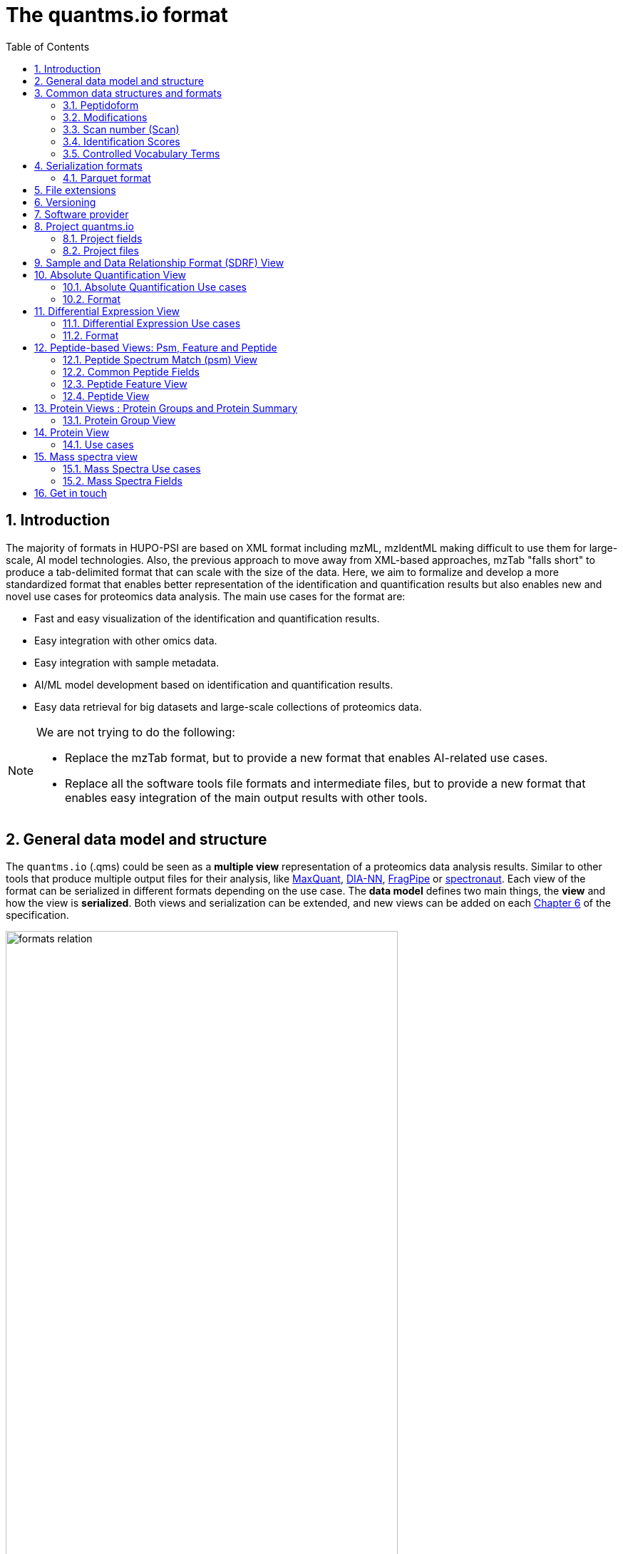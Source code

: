 = The quantms.io format
:sectnums:
:toc: left
:doctype: book
//only works on some backends, not HTML
:showcomments:
//use style like Section 1 when referencing within the document.
:xrefstyle: short
:figure-caption: Figure
:pdf-page-size: A4

//GitHub specific settings
ifdef::env-github[]
:tip-caption: :bulb:
:note-caption: :information_source:
:important-caption: :heavy_exclamation_mark:
:caution-caption: :fire:
:warning-caption: :warning:
endif::[]

[[introduction]]
== Introduction

The majority of formats in HUPO-PSI are based on XML format including mzML, mzIdentML making difficult to use them for large-scale, AI model technologies. Also, the previous approach to move away from XML-based approaches, mzTab "falls short" to produce a tab-delimited format that can scale with the size of the data. Here, we aim to formalize and develop a more standardized format that enables better representation of the identification and quantification results but also enables new and novel use cases for proteomics data analysis. The main use cases for the format are:

- Fast and easy visualization of the identification and quantification results.
- Easy integration with other omics data.
- Easy integration with sample metadata.
- AI/ML model development based on identification and quantification results.
- Easy data retrieval for big datasets and large-scale collections of proteomics data.

[NOTE]
====
We are not trying to do the following:

- Replace the mzTab format, but to provide a new format that enables AI-related use cases.
- Replace all the software tools file formats and intermediate files, but to provide a new format that enables easy integration of the main output results with other tools.
====

[[general-data-model]]
== General data model and structure

The `quantms.io` (.qms) could be seen as a **multiple view** representation of a proteomics data analysis results. Similar to other tools that produce multiple output files for their analysis, like https://www.maxquant.org/[MaxQuant], https://github.com/vdemichev/DiaNN[DIA-NN], https://fragpipe.nesvilab.org/[FragPipe] or https://biognosys.com/software/spectronaut/[spectronaut]. Each view of the format can be serialized in different formats depending on the use case. The **data model** defines two main things, the **view** and how the view is **serialized**. Both views and serialization can be extended, and new views can be added on each <<version>> of the specification.

image::images/formats-relation.svg[width=80%]

- The **data model view** defines the structure, the fields and properties that will be included in a view for each peptide, psms, feature or protein.
- The **data serialization** defines the format in which the view will be serialized and what features of serialization will be supported, for example, compression, indexing, or slicing.

[.center, cols="1,1,1,1", width=75%]
|===
| *view*       | *file class*      | *serialization format* | *definition*
| mz           | mz_file           | _parquet_              | <<mz>>
| psm          | psm_file          | _parquet_              | <<psm>>
| feature      | feature_file      | _parquet_              | <<feature>>
| pg           | pg_file           | _parquet_              | <<pg>>
| peptide      | peptide_file      | _parquet_              | <<peptide>>
| protein      | protein_file      | _parquet_              | <<protein>>
| absolute     | absolute_file     | _tsv_                  | <<absolute>>
| differential | differential_file | _tsv_                  | <<differential>>
| sdrf         | sdrf_file         | _tsv_                  | <<sdrf>>
| project      | -                 | _json_                 | <<project>>
|===

NOTE: Some of these data models fit better for some analytical methods than others, for example, the **psm view** <<psm>> is more suitable for data-dependent acquisition (DDA) methods, and may not be present in data-independent acquisition (DIA) methods; while the **feature view** <<feature>> could be generated in both DDA and DIA methods. Different expression view <<differential>> are only present in those experiments while absolute-expression (based on IBAQ values) is only available on datasets where comparisons are not performed between conditions.

[[file-structure]]

The `.qms` contains all the files of a quantms.io experiment. It will contain metadata files and different views of the experiments; <<general-data-model>>.

[[common-data-structures]]
== Common data structures and formats

We have some concepts that are common for some outputs and would be good to define and explain them here:

[[peptidoform]]
=== Peptidoform

A peptidoform is a peptide sequence with modifications. For example, the peptide sequence `PEPTIDM` with a modification of `Oxidation` would be `PEPTIDM[Oxidation]`. The peptidoform show be written using the https://github.com/HUPO-PSI/ProForma[Proforma specification]. This concept is used in the following outputs:

  - <<psm>>
  - <<feature>>
  - <<peptide>>

[[modifications]]
=== Modifications

A modification is a chemical change in the peptide sequence. Modifications can be annotated in multiple ways in `quantms.io` format:

- As part of the Proforma notation inside the peptide or as a separate by `[Oxidation]` with  modification name or accession: For example, `Oxidation` or `UNIMOD:35`. It Is RECOMMENDED to report modifications using UNIMOD. If a modification is not defined in UNIMOD, a CHEMMOD definition must be used like `CHEMMOD:-18.0913`, where the number is the mass shift in Daltons.
- As a list of modification names for each peptidoform for easy integration and filtering of the given peptide evidence. For example, `Oxidation;Phosphorylation`.
- Full modification annotation with the given position, modification name, and quality score. In this case, modifications will be encoded as:
  ** Accession or name: The modification accession or name. For example, `CHEMMOD:-18.0913`, `UNIMOD:35` or `Oxidation`.
  ** Position: The position of the modification in the peptide sequence. Terminal modifications in proteins and peptides MUST be reported with the position set to 0 (N-terminal) or the amino acid length +1 (C-terminal) respectively. For example, `1` or `1,2,3`.
  ** Localization Probability: The probability of the modification being in the reported position.

Those three properties can be combined, for example, in a string like one string as:

`{position}({Probabilistic Score:0.9})|{position2}|..-{modification accession or name}`

`1(Probabilistic Score:0.8)|2(Probabilistic Score:0.9)|3-UNIMOD:35`

When represented in parquet files <<psm>>, <<feature>>, modification details will be a list of struct:

```json
   {
      "name": "modifications",
      "type": {
        "type": "array",
        "items": {
          "type": "record",
          "name": "modification_details",
          "fields": [
            {
              "name": "accession",
              "type": "string",
              "doc": "Accession number of the modification (e.g., UNIMOD:35)"
            },
            {
              "name": "positions",
              "type": {
                "type": "array",
                "items": {
                  "type": "record",
                  "name": "PositionDetails",
                  "fields": [
                    {
                      "name": "position",
                      "type": "int",
                      "doc": "Position of the modification on the peptide"
                    },
                    {
                      "name": "localization_probability",
                      "type": "float",
                      "doc": "Probability that the modification is localized at this position"
                    }
                  ]
                }
              },
              "doc": "Positions and corresponding localization probabilitie"
            }
          ]
        }
      },
      "doc": "List of modifications and their details"
    }

```

[[scan-number]]
=== Scan number (Scan)
Scan number (`scan`) aims to point to the MS/MS in a Raw, mzML, or peak list file (e.g., MGF). https://github.com/HUPO-PSI/mzIdentML[mzIdentML], https://github.com/HUPO-PSI/mzTab[mzTab], https://github.com/HUPO-PSI/usi[USI], and other HUPO-PSI standarization have different ways to use and define scan `number`. Here we will use the latest definition from USI. A single `scan` point to an MS/MS in the spectra file. The `scan` is a unique identifier, and it could be a number or a string depending on the instrument.

- AB Sciex:  `sample=1 period=1 cycle=2740 experiment=10` ->  `1,1,2740,10`. In this scenario, where reference to the original scan event is desired but a single scan number is not sufficient, then we use `nativeId` mechanism.

- Waters nativeId: `function=10 process=1 scan=345` -> `10,1,345`

- Bruker nativeId: `frame=120 scan=475` -> `120,475`

- Thermo scan : `controllerType=0 controllerNumber=1 scan=43920` -> `43920`

Note: since the controllerType and controllerNumber are always 0 and 1 for mass spectra. In rare cases, if either controllerType is not 0 or controllerNumber is not 1 (e.g., a PDA spectrum is being referenced), then the nativeId form MUST be used: `controllerType=5 controllerNumber=1 scan=7` -> `5,1,7`

The `scan` is use in the following section: <<psm>>, <<feature>>, <<mz>>.

[[identification-scores]]
=== Identification Scores

Every workflow within quantms uses different identification/quantification scores to determinate the quality of the identification or the quantification. `additional_scores` in quantms try to capture multiple scores from different workflows such as the `Comet:xcorr` or `DIA-NN:Q.Value`. Additional scores are stored as a key/value pair where the key is the name of the score (is RECOMMENDED to use HUPO-PSI MS ontology) and the value is the score value. This concept is used in the following outputs:

- `[Comet:xcorr:67.8", DIA-NN:Q.Value:0.01]`

This concept is used in the following outputs:

- <<psm>>
- <<feature>>
- <<peptide>>

[[cv-terms]]
=== Controlled Vocabulary Terms

The following views <<psm>>, <<feature>>, <<mz>> use controlled vocabularies to describe the data. The controlled vocabulary terms are used to standardize the data and make it easier to integrate with other datasets. The controlled vocabulary terms are stored as a key/value pair where the key is the name of the controlled vocabulary term and the value is the term value. This concept is used in the following outputs:

- `["ms level": "2", "deconvoluted data": null]`

The name/key of the controlled vocabulary MUST be provided; the value is optional.

[[serialization]]
== Serialization formats

The `quantms.io` format has different serialization formats for each view. The serialization format defines how the view will be serialized and what features of serialization will be supported, for example, compression, indexing, or slicing. The following serialization formats are supported:

- **tsv**: Tab-separated values format.
- **parquet**: Apache Parquet format.
- **json**: JavaScript Object Notation format.

[[parquet-format]]
=== Parquet format

https://github.com/apache/parquet-format[Parquet] is a columnar storage format that supports nested data. Apache Parquet is an open-source format designed for efficient data storage and retrieval. It offers high-performance compression and encoding schemes, making it well-suited for handling large volumes of complex data. Parquet is widely supported across various programming languages and analytics tools.

Apache Parquet includes two types of metadata: file metadata and column metadata. File metadata contains pointers to the starting locations of all the column metadata, while column metadata holds location information for the individual column chunks. Readers first access the file metadata to find the column chunks they need, then use the column metadata to efficiently skip over irrelevant pages.

A Parquet table can be distributed across multiple compute nodes, and its key advantage is that applications can quickly jump to the relevant fields in a record using metadata. For large-scale analyses, Parquet has helped users reduce storage requirements by at least one-third on large datasets. Additionally, it significantly improves scan and deserialization times (important for web-based use cases), thus reducing overall costs.

[[parquet-features]]
==== Parquet Features

- **Columnar Storage**: Parquet's columnar design improves compression and query performance by storing data by columns rather than rows, which reduces I/O for analytical queries that typically access only a few columns.
- **Efficient Compression**: The format achieves better compression ratios with algorithms like Snappy, Gzip, and LZO, and uses techniques like RLE, and dictionary encoding for further optimization.
- **Schema Evolution**: Parquet supports adding, deleting, or modifying columns without affecting existing data, making it adaptable to schema changes.
- **Complex Data Types**: Supports nested structures and data types like arrays, maps, and structs, allowing efficient storage of complex data.

[[parquet-slicing]]
==== Parquet slicing

//TODO: Add information about parquet slicing and how it should be included in the json project file.

[[extensions]]
== File extensions

File extensions are used to identify the file type. In `quantms.io` the extensions are constructed as follows: `*.{view}.{format}` where the view is one of the well-defined views in the specification and the format is one of the serialization formats. For example:

- An absolute expression file: `PXD000000-943a8f02-0527-4528-b1a3-b96de99ebe75.absolute.tsv`
- A differential expression file: `PXD000000-943a8f02-0527-4528-b1a3-b96de99ebe75.differential.tsv`
- A feature file: `PXD000000-943a8f02-0527-4528-b1a3-b96de99ebe75.feature.parquet`
- A psm file: `PXD000000-943a8f02-0527-4528-b1a3-b96de99ebe75.psm.parquet`

NOTE: In `quantms.io` we use the UUID to identify the project and the files `{PREFIX}-{UUID}.{view}.{format}`, it is optional, but for most of the code examples we will use it. *uuids*: A Universally Unique Identifier (UUID) URN Namespace, as defined in RFC 4122, provides a standardized method for generating globally unique identifiers across various systems and applications. The UUID URN Namespace ensures that each generated UUID is highly unlikely to collide with any other UUID, even when produced by different entities and systems.

[[version]]
== Versioning

The structure of the version is as follows `{major release}.{minor update}`: The current `quantms.io` specification version is: **1.0**

- All views (<<psm>>, <<feature>>, <<pg>>) and serialization formats will have a version number in the way: `quantmsio_version: {}`. This will help to identify the version of the specification used to generate the file.
- Major release changes will be backward incompatible, while minor updates will be backward compatible.

[[software]]
== Software provider

The data within quantms.io is mainly generated from https://github.com/bigbio/quantms[quantms workflow]. However, the format is open and can be used by any software provider that wants to generate the data in this format. The software provider and the version of the software used to generate the data will be stored in the project view <<project>> as:

[source,json]
----
"software_provider": {
    "name": "quantms",
    "version": "1.3.0"
  }
----

[[project]]
== Project quantms.io

The project view is the file that stores the metadata of the entire `quantms.io` project. The project view is a JSON file that contains the following fields:

=== Project fields

|===
| **Field**                       | **Description**                             | **Type**
| ``project_accession``          | Project accession identifier                | string
| ``project_title``               | Title of the project                        | string
| ``project_sample_description``  | Description of the project sample           | string
| ``project_data_description``    | Description of the project data             | string
| ``project_pubmed_id**           | PubMed ID associated with the project       | int32
| ``organisms``                   | List of Organisms involved in the project   | list[string], null
| ``organism_parts``              | Parts of Organisms studied                  | list[string], null
| ``diseases``                    | Diseases associated with the study          | list[string], null
| ``cell_lines``                  | Cell lines used in the study                | list[string], null
| ``instruments``                 | Instruments used for data acquisition       | list[string]
| ``enzymes``                     | Enzymes used in the study                   | list[string]
| ``experiment_type``             | Types of experiments conducted              | list[string]
| ``acquisition_properties``      | Properties of the data acquisition methods  | list[key/value]
| ``quantms_files``               | Files related to quantMS analysis           | list[key/value]
| ``quantmsio_version``           | Version of the `quantms.io`                 | string
| ``software_provider``           | The <<software>> used to generate the data  | key/value
| ``comments``                    | Additional comments or notes                | list[string]
|===

- key/value pair object: The key/value pairs are used to store the acquisition properties, and the  quantms files.

Example of ``AcquisitionProperties``:

[source,json]
----
   "acquisition_properties": [
        {"precursor tolerance": "0.05 Da"},
        {"dissociation method": "HCD"}
   ]
----

=== Project files

The files within a project are in the current version <<version>> optional. Files within a project should be listed in the quantms_files, for every file the following information is necessary:

- file_name: The name of the file or folder.
- is_folder: A boolean value that indicates if the file is a folder or not.
- partition_fields: The fields that are used to partition the data in the file. This is used to optimize the data retrieval and filtering of the data. This field is optional.

NOTE: Parquet files can be storage as folders when the data is partitioned by some fields. For example, a parquet file that is partitioned by the `sample_accession` field will be stored as a folder with the name of the field and the value of the field.

Example of ``quantms_files``:

[source,json]
----
   {
  "quantms_files": [
    {
      "psm_file": [
        {
          "file_name": "PXD004683-550e8400-e29b-41d4.1.psm.parquet",
          "is_folder": false
        },
        {
          "file_name": "PXD004683-550e8400-e29b-41d4.2.psm.parquet",
          "is_folder": false
        }
      ]
    },
    {
      "feature_file": [
        {
          "file_name": "PXD004683-958e8400-e29b-41f4.feature.parquet",
          "is_folder": true,
          "partition_fields": ["sample_accession"]
        }
      ]
    },
    {
      "differential_file": [
        {
          "file_name": "PXD004683-a716.differential.tsv",
          "is_folder": false
        }
      ]
    },
    {
      "absolute_file": [
        {
          "file_name": "PXD004683-e29b-41f4-a716.absolute.tsv",
          "is_folder": false
        }
      ]
    },
    {
      "sdrf_file": [
        {
          "file_name": "PXD004683-e29b-41f4-a716.sdrf.tsv",
          "is_folder": false
        }
      ]
    }
  ]
}
----

Example:

[source,json]
----
   {
    "project_accession": "PXD014414",
    "project_title": "",
    "project_sample_description": "",
    "project_data_description": "",
    "project_pubmed_id": 32265444,
    "organisms": [
        "Homo sapiens"
    ],
    "organism_parts": [
        "mammary gland",
        "adjacent normal tissue"
    ],
    "diseases": [
        "metaplastic breast carcinomas",
        "Triple-negative breast cancer",
        "Normal",
        "not applicable"
    ],
    "cell_lines": [
        "not applicable"
    ],
    "instruments": [
        "Orbitrap Fusion"
    ],
    "enzymes": [
        "Trypsin"
    ],
    "experiment_type": [
        "Triple-negative breast cancer",
        "Wisp3",
        "Tandem mass tag (tmt) labeling",
        "Ccn6",
        "Metaplastic breast carcinoma",
        "Precision therapy",
        "Lc-ms/ms shotgun proteomics"
    ],
    "acquisition_properties": [
        {"proteomics data acquisition method": "TMT"},
        {"proteomics data acquisition method": "Data-dependent acquisition"},
        {"dissociation method": "HCD"},
        {"precursor mass tolerance": "20 ppm"},
        {"fragment mass tolerance": "0.6 Da"}
    ],
  "quantms_files": [
    {
      "feature_file": [
        {
          "file_name": "PXD014414.feature.parquet",
          "is_folder": false
        }
      ]
    },
    {
      "sdrf_file": [
        {
          "file_name": "PXD014414.sdrf.tsv",
          "is_folder": false
        }
      ]
    },
    {
      "psm_file": [
        {
          "file_name": "PXD014414-f4fb88f6.psm.parquet",
          "is_folder": false
        }
      ]
    },
    {
      "differential_file": [
        {
          "file_name": "PXD014414-3026e5d5.differential.tsv",
          "is_folder": false
        }
      ]
    }
  ]
  },
    "software_provider": {
       "name": "quantms",
       "version": "1.3.0"
    },
    "quantmsio_version": "1.0",
    "comments": []
   }
----

[[sdrf]]
== Sample and Data Relationship Format (SDRF) View

The Proteomics Sample and Data Relationship Format (https://github.com/bigbio/proteomics-sample-metadata[SDRF]) is a tab-delimited file format that describes the relationship between samples, data files, and the experimental factors. The SDRF is a key file in the proteomics data analysis workflow as it describes the relationship between the samples and the data files. The specification of the SDRF can be found in the https://github.com/bigbio/proteomics-sample-metadata[SDRF GitHub repository].

[[absolute]]
== Absolute Quantification View

Absolute quantification is the process of determining the absolute/baseline amount of a target protein in a sample. In proteomics, the main computational method to determine the absolute quantification is the intensity-based https://www.nature.com/articles/nature11848[absolute quantification (iBAQ) method].

=== Absolute Quantification Use cases

- Fast and easy visualization absolute expression (AE) results using iBAQ values.
- Store the AE results of each protein on each sample.
- It could be used as a proxy to understand the expression profile of a protein in different conditions, tissues and organisms.

=== Format

The absolute expression format is a tab-delimited file format that contains the following fields:

-  ``protein`` -> Protein accession or semicolon-separated list of accessions for indistinguishable groups
-  ``sample_accession`` -> Sample accession in the SDRF.
-  ``condition`` -> Condition name
-  ``ibaq`` -> iBAQ value
-  ``ibaq_normalized`` -> Relative iBAQ value, Ibaq value normalized by the sum of the iBAQ values in the sample.

Example:

|===
| *protein*    | *sample_accession* | *condition* | *ibaq*  | *ibaq_normalized*
| LV861_HUMAN  | Sample-1           | heart        | 1234.1  | 12.34
|===

==== AE Header

We based the AE format (<<absolute>>) and DE (<<differential>>) based on MSstats and other genomics formats such as VCF. By default, the MSstats format does not have any header of metadata. We suggest adding a header to the output for better understanding of the file. By default, MSstats allows comments in the file if the line starts with ``#``. The quantms output will start with some key value pairs that describe the project, the workflow and also the columns in the file. For

Example:

``#project_accession=PXD000000``

In addition, for each ``Default`` column of the matrix the following information should be added:

   #INFO=<ID=protein, Number=inf, Type=String, Description="Protein Accession">
   #INFO=<ID=sample_accession, Number=1, Type=String, Description="Sample Accession in the SDRF">
   #INFO=<ID=condition, Number=1, Type=String, Description="Value of the factor value">
   #INFO=<ID=ibaq, Number=1, Type=Float, Description="Intensity based absolute quantification">
   #INFO=<ID=ibaq_normalized, Number=1, Type=Float, Description="normalized iBAQ">
   #INFO=<ID=quantmsio_version, Number=1, Type=String, Description="Version of the quantms.io">

- The ``ID`` is the column name in the matrix, the ``Number`` is the number of values in the column (separated by ``;``), the ``Type`` is the type of the values in the column and the ``Description`` is a description of the column. The number of values in the column can go from 1 to ``inf`` (infinity).
-  Protein groups are written as a list of protein accessions separated by ``;`` (e.g.``P12345;P12346``)

We _RECOMMEND_ including the following properties in the header:

-  `project_accession`: The project accession in PRIDE Archive
-  `project_title`: The project title in PRIDE Archive
-  `project_description`: The project description in PRIDE Archive
-  `quantms_version`: The version of the quantms workflow used to generate the file
-  `factor_value`: The factor values used in the analysis (e.g.``tissue``)

Please check also the differential expression example for more information: <<differential>>

[[differential]]
== Differential Expression View

The differential expression view is a tab-delimited file format that contains the differential expression results between two contrasts, with the corresponding fold changes and p-values. The differential expression view is a key file in the proteomics data analysis workflow as it describes the differential expression between two conditions.

=== Differential Expression Use cases

-  Store the differential express proteins between two contrasts, with the corresponding fold changes and p-values.
-  Enable easy visualization using tools like `Volcano Plot <https://en.wikipedia.org/wiki/Volcano_plot_(statistics)>`__.
-  Enable easy integration with other omics data resources.
-  Store metadata information about the project, the workflow and the columns in the file.

=== Format

The differential expression format by quantms.io is based on the https://msstats.org/wp-content/uploads/2017/01/MSstats_v3.7.3_manual.pdf[MSstats] output:

- ``protein`` -> Protein Accession
- ``label`` -> Label for the contrast on which the fold changes and p-values are based on
- ``log2fc`` -> Log2 Fold Change
- ``se`` -> Standard error of the log2 fold change
- ``df`` -> Degree of freedom of the t-student test
- ``pvalue`` -> Raw p-values
- ``adj_pvalue`` -> P-values adjusted among all the proteins in the specific comparison using the approach by Benjamini and Hochberg
- ``issue`` -> Issue column shows if there is any issue for inference in corresponding protein and comparison, for example, OneConditionMissing or CompleteMissing.

Example:

|===
| *protein*   | *label*                          | *log2fc* | *se* | *df* | *pvalue* | *adj_pvalue* | *issue*
| ADA2_HUMAN  | normal - squamous cell carcinoma | 0.3057    | 0.26 | 37   | 0.02     | 0.43         |
|===

==== DE Header

By default, the MSstats format does not have any header of metadata. We suggest adding a header to the output for better understanding of the file. By default, MSstats allows comments in the file if the line starts with ``#``. The quantms output will start with some key value pairs that describe the project, the workflow and also the columns in the file. For example:

``#project_accession=PXD000000``

In addition, for each ``Default`` column of the matrix the following information should be added:

   #INFO=<ID=protein, Number=inf, Type=String, Description="Protein Accession">
   #INFO=<ID=label, Number=1, Type=String, Description="Label for the Conditions combination">
   #INFO=<ID=log2fc, Number=1, Type=Double, Description="Log2 Fold Change">
   #INFO=<ID=se, Number=1, Type=Double, Description="Standard error of the log2 fold change">
   #INFO=<ID=df, Number=1, Type=Integer, Description="Degree of freedom of the Student test">
   #INFO=<ID=pvalue, Number=1, Type=Double, Description="Raw p-values">
   #INFO=<ID=adj_pvalue, Number=1, Type=Double, Description="P-values adjusted among all the proteins in the specific comparison using the approach by Benjamini and Hochberg">
   #INFO=<ID=issue, Number=1, Type=String, Description="Issue column shows if there is any issue for inference in corresponding protein and comparison">
   #INFO=<ID=quantmsio_version, Number=1, Type=String, Description="Version of the quantms.io">

-  The ``ID`` is the column name in the matrix, the ``Number`` is the number of values in the column (separated by ``;``), the ``Type`` is the type of the values in the column and the ``Description`` is a description of the column. The number of values in the column can go from 1 to ``inf`` (infinity).
-  Protein groups are written as a list of protein accessions separated by ``;`` (e.g. `P12345;P12346``)

We suggest including the following properties in the header:

- `project_accession`: The project accession in PRIDE Archive
- `project_title`: The project title in PRIDE Archive
- `project_description: The project description in PRIDE Archive
- `quantmsio_version`: The version of the quantms workflow used to generate the file.
- `factor_value`: The factor values used in the analysis (e.g. ``phenotype``)
- `adj_pvalue: The FDR threshold used to filter the protein lists (e.g. ``adj.pvalue < 0.05``)

[[peptide-views]]
== Peptide-based Views: Psm, Feature and Peptide

Multiple peptide-level views are available for the `quantms.io` format. The views are the following:

- <<psm>>: Peptide Spectrum Match (psm) View—The psm view aims to cover detail on Peptide spectrum matches (psm) level for AI/ML training and other use-cases, mainly for DDA analytical methods.

- <<feature>>: Peptide Feature View—The peptide feature views (peptide features) aims to cover detail on quantified peptide information level, including peptide intensity in relation to the sample metadata.

- <<peptide>>: Peptide View—The peptide view is a summary of quantified peptides by samples, the aim of this representation is to provide a simple summary of the number of peptides and their given quantity for each protein on each sample. This view is useful for quick visualization and data retrieval.

[[psm]]
=== Peptide Spectrum Match (psm) View

Peptide spectrum matches (psms) are the results of the **identification** of peptides in mass spectrometry data. Most of the cases are the results of peptide identified by database search engines on data-dependent acquisition (DDA) experiments.

==== Psm Use cases

- The psm table aims to cover detail on psm level for AI/ML training and other use-cases.
- Most of the content is similar to mzTab, a psm would be a peptide identification in a specific msrun file.
- We included in the psm view the spectrum information as optional for those use cases that want to have fast access to peptide information + spectrum data, for example, clustering or intensity prediction
- Fast and easy visualization and scanning on psm level.

==== Psm Fields

Some fields are shared between the <<psm>>, <<feature>> and <<peptide>> views.

[cols="1,2,1,1,1,1,1", options="header"]
|===
| **Field**
| **Description**
| **Type**
| **DIA-NN**
| **FragPipe**
| **MaxQuant**
| **mzTab**

7+^| These fields are shared with <<feature>>
| `sequence`
| The peptide's sequence (with no modifications)
| string
| Stripped.Sequence
| Peptide
| Sequence
| sequence

| `peptidoform`
| Peptide sequence with modifications, see more <<peptidoform>>
| string
| Modified.Sequence
| Modified Peptide
| Modified sequence
| opt_global_cv_MS:1000889_peptidoform_sequence

| `modifications`
| List of modifications as a string array, easy for search and filter
| array[string], null
| -
| -
| Modifications
| modifications

| `modification_details`
| Modifications details: modification name, positions and localization probabilities: read <<modifications>>
| array[struct], null
| -
| [modified residue]:[modification mass]
| Score for localization in Site Tables
| x

| `posterior_error_probability`
| Posterior error probability (PEP) for the given peptide or psm match.
| float32, null
| PEP
| x
| PEP
| opt_global_Posterior_Error_Probability_score

| `global_qvalue`
| Global q-value for the peptide or psm at the level of the experiment, <<psm-global-qvalue>>
| float32, null
| Global.Q.Value
| x
| -
| opt_global_q-value

7+^| Peptide fields shared by <<feature>> <<psm>>
| `is_decoy`
| Decoy indicator, 1 if the peptide is a decoy, 0 target
| int32
| -
| -
| Reverse
| opt_global_cv_MS:1002217_decoy_peptide

| `calculated_mz`
| Theoretical peptide mass-to-charge ratio based on an identified sequence and modifications
| float32
| Calculate.Precursor.Mz
| Calculated M/Z
| m/z
| calc_mass_to_charge

| `additional_scores`
| List of structures, each structure contains two fields: name and value.
| array[struct{name: string, value: float32}]
| DIA-NN Scores
| FragPipe Scores
| MaxQuant Scores
| search_engine_score

| `consensus_support`
| Consensus support for the given peptide spectrum match, when multiple search engines are used
| float, null
| -
| -
| -
| -

| `rank`
| Rank of the peptide spectrum match in the search engine output | integer, null
| int32, null
| -
| -
| -

7+^| Protein fields shared by <<feature>> <<psm>>
| `pg_accessions`
| Protein group accessions of all the proteins that the peptide maps to
| array[string], null
| Protein.Ids
| x
| Proteins
| accession

| `pg_positions`
| Protein start and end positions written as start_post:end_post
| array[string], null
| -
| x
| x
| Combination of start and end positions

| `unique`
| Unique peptide indicator, if the peptide maps to a single protein, the value is 1, otherwise 0
| int32, null
| -
| Is Unique
| Unique
| unique

| `protein_global_qvalue`
| Global q-value of the protein group at the experiment level
| float32, null
| Global.PG.Q.Value
| x
| x
| best_search_engine_score

| `gg_accessions`
| Gene group accessions, as a string array
| array[string], null
| x
| x
| x
| -

| `gg_names`
| Gene names, as a string array
| array[string], null
| -
| x
| -
| -

7+^| Spectra fields shared by <<feature>> <<psm>>
| `precursor_charge`
| Precursor charge
| int32
| Precursor.Charge
| x
| Charge
| charge

| `observed_mz`
| Experimental peptide mass-to-charge ratio of identified peptide (in Da)
| float32
| x
| Observed M/Z
| x
| exp_mass_to_charge

| `rt`
| MS2 scan’s precursor retention time (in seconds)
| float32, null
| RT
| x
| Retention time
| retention_time

| `predicted_rt`
| Predicted retention time of the peptide (in seconds)
| float32, null
| Predicted.RT
| x
| x
| -

| `reference_file_name`
| Spectrum file name with no path information and not including the file extension
| string
| Run
| Spectrum File
| x
| spectra_ref

| `scan`
| Scan index (number of nativeId) of the spectrum identified: read <<scan-number>>
| string
| <<scan-diann>>
| Spectrum
| MS/MS scan number
| spectra_ref

7+^|These fields are optional and part of the MS/MS information <<mz>>
| `ion_mobility`
| Ion mobility value for the precursor ion
| float, null
| x
| x
| x
| x

| `number_peaks`
| Number of peaks in the spectrum used for the peptide spectrum match
| int32, null
| -
| -
| -
| -

| `mz_array`
| Array of m/z values for the spectrum used for the peptide spectrum match
| array[float], null
| -
| -
| -
| -

| `intesity_array`
| Array of intensity values for the spectrum used for the peptide spectrum match
| array[float], null
| -
| -
| -
| -
|===

[NOTE]
====
Psm view is NOT RECOMMENDED to be generated for **DIA** methods because it will be duplicated information with the feature view. The psm view is more suitable for **DDA** methods where the psm is the main output of the identification process.

The `MzArray` and `IntensityArray` are arrays of the same length, where the `MzArray` contains the m/z values and the `IntensityArray` contains the intensity values; and the size of the arrays is the same as the number of peaks in the spectrum. These three columns could help use cases like AI/ML that need the spectrum information for a given psm.
====

==== Format

The psm view can be found in link:psm.avsc[psm.avsc].

[[psm-global-qvalue]]
==== Psm Global Q-value

//TODO: We have to explain the comments from OpenMS, and DIA-NN. Comment from @timo:  In OpenMS this is the PSM q-value which is by default global at the level of the experiment and the run. if we at one point calculate peptide q-value then it we would need to cleard need to clely document if this is at the experiment or run level

[[peptide-fields]]
=== Common Peptide Fields

The following fields are shared among Peptide-based views: <<psm>>, <<feature>>, <<peptide>>.

[cols="1,2,1,1,1,1,1", options="header"]
|===
| **Field**
| **Description**
| **Type**
| **DIA-NN**
| **FragPipe**
| **MaxQuant**
| **mzTab**

7+^| Peptide fields shared by <<feature>> <<peptide>> <<psm>>
| `sequence`
| The peptide's sequence (with no modifications)
| string
| Stripped.Sequence
| Peptide
| Sequence
| sequence

| `peptidoform`
| Peptide sequence with modifications, see more <<peptidoform>>
| string
| Modified.Sequence
| Modified Peptide
| Modified sequence
| opt_global_cv_MS:1000889_peptidoform_sequence

| `modifications`
| List of modifications as a string array, easy for search and filter
| array[string], null
| -
| -
| Modifications
| modifications

| `modification_details`
| List of alternative site probabilities for the modification format: read <<modifications>>
| array[string], null
| -
| [modified residue]:[modification mass]
| Score for localization in Site Tables
| x

| `posterior_error_probability`
| Posterior error probability (PEP) for the given peptide match
| float, null
| PEP
| x
| PEP
| opt_global_Posterior_Error_Probability_score

| `global_qvalue`
| Global q-value for the peptide or psm at the level of the experiment
| float, null
| Global.Q.Value
| x
| -
| opt_global_q-value

7+^| Peptide fields shared by <<feature>> <<psm>>
| `is_decoy`
| Decoy indicator, 1 if the peptide is a decoy, 0 target
| int32
| -
| -
| Reverse
| opt_global_cv_MS:1002217_decoy_peptide

| `calculated_mz`
| Theoretical peptide mass-to-charge ratio based on an identified sequence and modifications
| float
| Calculate.Precursor.Mz
| Calculated M/Z
| m/z
| calc_mass_to_charge

| `additional_scores`
| List of structures, each structure contains two fields: name and value.
| array[struct{name: string, value: float}]
| DIA-NN Scores
| FragPipe Scores
| MaxQuant Scores
| search_engine_score

7+^| Protein fields shared by <<feature>> <<psm>> <<peptide>>
| `pg_accessions`
| Protein group accessions of all the proteins that the peptide maps to
| array[string], null
| Protein.Ids
| x
| Proteins
| accession

| `pg_positions`
| Protein start and end positions written as start_post:end_post
| array[string], null
| -
| x
| x
| Combination of start and end positions

| `unique`
| Unique peptide indicator, if the peptide maps to a single protein, the value is 1, otherwise 0
| int32, null
| -
| Is Unique
| Unique
| unique

| `protein_global_qvalue`
| Global q-value of the protein group at the experiment level
| float, null
| Global.PG.Q.Value
| x
| x
| best_search_engine_score

| `gg_accessions`
| Gene group accessions, as a string array
| array[string], null
| x
| x
| x
| -

| `gg_names`
| Gene names, as a string array
| array[string], null
| -
| x
| -
| -

7+^| Spectra fields shared by <<feature>> <<psm>>
| `precursor_charge`
| Precursor charge
| int32
| Precursor.Charge
| x
| Charge
| charge

| `observed_mz`
| Experimental peptide mass-to-charge ratio of identified peptide (in Da)
| float
| x
| Observed M/Z
| x
| exp_mass_to_charge

| `rt`
| MS2 scan’s precursor retention time (in seconds)
| float, null
| RT
| x
| Retention time
| retention_time

| `predicted_rt`
| Predicted retention time of the peptide (in seconds)
| float, null
| Predicted.RT
| x
| x
| -
|===

//TODO: We should discuss all the Protein Groups and Gene Groups fields and how they are used in the quantms.io: PGAccessions, PGPositions, Unique, ProteinGlobalQvalue, GGAccessions, GGNames


[[feature]]
=== Peptide Feature View

The peptide feature view (peptide features) aims to cover detail on quantified peptide information level, including peptide intensity in relation to the sample metadata. The ``feature parquet file`` is a tabular file that contains the details of the peptides quantified in the experiment and sample.

The feature file is similar to the https://https://github.com/HUPO-PSI/mzTab/tree/master/specification_document-releases/1_0-Proteomics-Release[mztab] peptide table, the peptide evidence in https://cox-labs.github.io/coxdocs/output_tables.html[MaxQuant], the https://github.com/vdemichev/DiaNN/blob/master/README.md#output[diann matrix table].

==== Feature Use cases

-  Store peptide intensities in relation to the sample metadata to perform down-stream analysis and integration.
-  Enable peptide level statistics and algorithms to move from peptide level to protein level.

NOTE: quantms also release the peptide table for MSstats. The goal of the feature table is to provide a more general peptide table and improve the annotations of the peptides with more columns.

==== Feature Fields

Some of the fields are shared between the <<feature>> and <<psm>> views, they can be found in the following table <<peptide-fields>>.

[cols="1,2,1,1,1,1,1", options="header"]
|===
| *Field*
| *Description*
| *Type*
| *DIA-NN*
| *FragPipe*
| *MaxQuant*
| *mzTab*

7+^| Feature quantify fields <<feature>> additional fields are in the <<peptide-fields>> table
| `intensity`
| The intensity-based abundance of the peptide in the sample.
| float, null
| Precursor.Quantity
| Intensity
| Intensity
| peptide_abundance_assay[1-n]

7+^| Sample properties
| `sample_accession`
| The sample accession in the SDRF, which column is called `source name`
| string, null
| -
| -
| -
| -

| `condition`
| The value for the factor value column in the SDRF, for example, the tissue `factor value[organism part]`
| string, null
| -
| -
| -
| -

| `fraction`
| The index value in the SDRF for the fraction column
| string, null
| -
| -
| -
| -

| `biological_replicate`
| The value of the biological replicate column in the SDRF in relation to the condition
| string, null
| -
| -
| -
| -

| `run`
| The column stores IDs of mass spectrometry runs for LFQ experiments (e.g., 1). For TMT/iTRAQ experiments, it is an identifier of mixture combined with technical replicate and fractions `{mixture}_{technical_replicate}_{fraction}` (e.g., 1_2_3)
| string
| -
| -
| -
| -

| `channel`
| The channel used to label the sample, (e.g., TMT115)
| string, null
| -
| -
| -
| -

| `reference_file_name`
| The reference file name that contains the feature
| string
| Run
| -
| -
| -

7+^| Spectra information
| `psm_reference_file_name`
| The reference file containing the best psm that identified the feature. **Note**: This file can be different from the file that contains the feature (`ReferenceFile`).
| string, null
| -
| -
| -
| -

| `psm_scan_number`
| The scan number of the spectrum. The scan number or index of the spectrum in the file.
| string, null
| <<diann-scan>>
| -
| -
| -

| `rt_start`
| Start of the retention time window for feature
| float, null
| RT.Start
| x
| Calibrated retention time start
| -

| `rt_stop`
| End of the retention time window for feature
| float, null
| RT.Stop
| x
| Calibrated retention time finish
| -
|===

[[diann-scan]]
===== DIANN Scan

The `DIA-NN` scan is a string that contains the scan number of the MS2 used to identify the peptide. We use the `rt` field and the mzML information to get that number.

==== Format

The feature view can be found in link:feature.avsc[feature.avsc].

[[peptide]]
=== Peptide View

The peptide view aims to cover detail on peptides quantified in the experiment and sample. A peptide could be a modified peptide (sequence with modifications) or non-modified peptide (sequence with no modifications) depending on the use case and the granularity of the data. The peptide view is a tab-delimited file format that claims to represent the peptides quantified in the experiment.

==== Peptide Use cases

- It serves as a report file with all peptides quantified in the experiment for each protein.
- It can be used to generate peptide reports for integration with tools and services.

==== Peptide Fields

Some of the fields are shared between the <<psm>> and <<feature>> views, they can be found in the following table <<peptide-fields>>.

|===
| *Field*
| *Description*
| *Type*
|best_id_score     | The best search engine score from all the features/psms identified | `[{"type": "record", "name": "score", "fields": [{ "name": "name", "type": "string" },{ "name": "value", "type": "float32" }]}, "null"]`
|sample_accession  | The sample accession in the SDRF, which column is called `source name`  | string, null
|abundance         | The peptide abundance in the given sample accession                     | float, null
|===

==== Format

The peptide view can be found in link:peptide.avsc[peptide.avsc].

[[protein]]
== Protein Views : Protein Groups and Protein Summary

We have two main reports for protein information. The <<pg>> report from <<proteinsummary>>. In summary, the protein group report is the output of the quantitative tool including quantms, MaxQuant or DIA-NN; while the protein summary is a summary of the protein quantified by samples.

[[pg]]
=== Protein Group View

The protein group view is a tabular file that contains the details of the protein groups identified and quantified. The protein group is similar to the outputs of multiple tools such as MaxQuant, DIA-NN, and others.

The file defines the relation between a protein groups and the raw file that contains the protein group. The protein group view is a key file in the proteomics data analysis workflow as it describes the protein groups identified and quantified in the experiment.

==== Protein Group Use cases

- Retrieve all the protein groups identified or quantified in the file.
- Compute the protein group abundance by file and condition.
- Store information about FDR and q-values for the protein groups identified/quantified.

==== Protein Group Fields

[cols="1,2,1,1,1,1", options="header"]
|===
| **Field**
| **Description**
| **Type**
| *DIA-NN*
| *FragPipe*
| *MaxQuant*

| `quantmsio_version`
| The version of the quantms.io specification
| string
| -
| -
| -

| `pg_accessions`
| Protein group accessions of all the proteins within this group
| array[string]
| Protein.Group
| Group + Indistinguishable Proteins
| Protein IDs

| `pg_names`
| Protein group names
| array[string]
| Protein.Names
| -
| Protein names

| `gg_accessions`
| Gene group accessions, as a string array
| array[string]
| Genes
| -
| Gene names

|`reference_file_name`
|The raw file containing the identified/quantified protein
|string
|Run
|-
|-


| global_qvalue
| Global q-value of the protein group at the experiment level
| float
| Global.PG.Q.Value
|-
|Q-value

|`intensities`
| Array of intensities for the protein group in the run, the intensities are key-value pairs where the key is the type of intensity raw, normalized, etc the value is the intensity
| array[struct{name: string, value: float}]
|Intensity, Normalized Intensity
|-
|iBAQ, Intensity, LFQ intensity

| `is_decoy`
| If the protein is decoy
| null, integer
| -
| -
| Reverse

| `contaminant`
| If the protein is a contaminant
| null, integer
| -
| -
| Potential contaminant


| `peptides`
| Number of peptides per protein in the protein group
| null, struct{sequence: string, count: int}
| -
| -
| -

|`anchor_protein`
| The anchor protein of the protein group, leading protein or representative
| null, string
|-
|Protein ID
|Protein IDs

|`unique`
| Unique protein group indicator, if the protein group maps to a single protein, the value is 1, otherwise 0
| int32, null
| -
| -
| -

|`protein_identification_scores`
| List of structures, each structure contains two fields: name and value.
| array[struct{name: string, value: float}]
| -
| -
| -
|===

[[proteinsummary]]
== Protein View

The protein view is a report of the proteins identified/quantified in the experiment. It doesn't contain major information about the inference of the protein group, but it contains the protein abundance and the protein identification scores.

=== Use cases

- Fast reports of the proteins quantified/identified in an experiment with for Web interfaces and search engines.
- Connection to AE/DE formats that enable to talk about the coverage of the protein identification.

|===
| **Field** | **Description** | **Type**

| `abundance`              | Abundance of the given protein in the sample/experiment    | null, float
| `sample_accession`       | Sample accession in the SDRF, which column is called `source name` | string
| `best_id_score`           | The best search engine score for the identification      | `[{"type": "record", "name": "score", "fields": [{ "name": "name", "type": "string" },{ "name": "value", "type": "float32" }]}, "null"]`
| `gene_accessions`        | The gene accessions corresponding to every protein       | null, array[string]
| `gene_names`             | The gene names corresponding to every protein            | null, array[string]
| `number_peptides`        | The total number of peptides for a give protein        | null, integer
| `number_psms`           | The total number of peptide spectrum matches           | null, integer
| `number_unique_peptides` | The total number of unique peptides                    | null, integer
|===

==== Format

The protein view can be found in link:protein.avsc[protein.avsc].

[[mz]]
== Mass spectra view

The mass spectra view is a tabular file that contains the details of the mass spectra identified and quantified. This view is based on https://github.com/lazear/mz_parquet[mz_parquet] format developed by Michael Lazear. The mz_parquet format is a parquet-based format that stores the mass spectra information in a columnar format.

=== Mass Spectra Use cases

- Retrieve all the precursor mass, retention time, and intensity in the file.
- Enable easy visualization and scanning on mass spectra level.
- AI/ML training and prediction on mass spectra level.

=== Mass Spectra Fields

[cols="1,1,2", options="header"]
|===
| Field               | Type                         | Description

| `id`               | string                       | Unique identifier for the scan or spectrum.
| `ms_level`         | int                          | The MS level (e.g., 1 for MS1, 2 for MS2).
| `centroid`         | boolean                      | Indicates whether the data is centroided (true) or profile mode (false).
| `scan_start_time`  | float                        | The start time of the scan in minutes.
| `inverse_ion_mobility` | ["null", "float"]         | Inverse ion mobility, if available, used for TIMS data.
| `ion_injection_time` | float                      | The ion injection time in milliseconds.
| `total_ion_current` | float                       | Total ion current (TIC) for the scan.
| `precursors`       | ["null", {"type": "array", "items": {"type": "record", "name": "precursor"}}] | List of precursors for this scan, if applicable.

| `selected_ion_mz`  | float                        | The m/z value of the selected precursor ion.
| `selected_ion_charge` | ["null", "int"]           | Charge state of the selected precursor ion, if available.
| `selected_ion_intensity` | ["null", "float"]      | Intensity of the selected precursor ion.
| `isolation_window_target` | ["null", "float"]     | The target m/z for the isolation window.
| `isolation_window_lower` | ["null", "float"]      | The lower bound of the isolation window.
| `isolation_window_upper` | ["null", "float"]      | The upper bound of the isolation window.
| `spectrum_ref`     | ["null", "string"]           | Reference to another spectrum (e.g., for linking to external datasets).

| `mz`               | {"type": "array", "items": "float"} | List of m/z values for the scan.
| `intensity`        | {"type": "array", "items": "float"} | List of intensity values corresponding to the m/z values.
| `cv_params`        | ["null", {"type": "array", "items": {"type": "record", "name": "cv_param"}}] | Optional list of CV parameters for additional metadata.

| name             | string                       | Name of the CV term (e.g., from PSI-MS or other ontologies).
| value            | string                       | Value associated with the CV term.
|===

==== Format

The mass spectra view can be found in link:mz.avsc[mz.avsc].


== Get in touch

The following links should be followed to get support and help with the quantms maintainers:

image:https://img.shields.io/github/issues/bigbio/quantms["Report Issue", link="https://github.com/bigbio/quantms/issues"] image:https://img.shields.io/badge/Github-Discussions-green["Get help on GitHub Forum", link="https://github.com/bigbio/quantms/discussions"]
